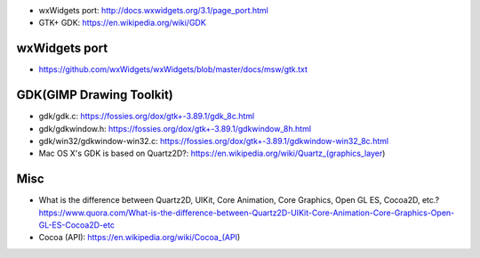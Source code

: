 - wxWidgets port: http://docs.wxwidgets.org/3.1/page_port.html
- GTK+ GDK: https://en.wikipedia.org/wiki/GDK

wxWidgets port
--------------
- https://github.com/wxWidgets/wxWidgets/blob/master/docs/msw/gtk.txt


GDK(GIMP Drawing Toolkit)
-------------------------

- gdk/gdk.c: https://fossies.org/dox/gtk+-3.89.1/gdk_8c.html
- gdk/gdkwindow.h: https://fossies.org/dox/gtk+-3.89.1/gdkwindow_8h.html
- gdk/win32/gdkwindow-win32.c: https://fossies.org/dox/gtk+-3.89.1/gdkwindow-win32_8c.html

- Mac OS X's GDK is based on Quartz2D?: https://en.wikipedia.org/wiki/Quartz_(graphics_layer)

Misc
----
- What is the difference between Quartz2D, UIKit, Core Animation, Core Graphics, Open GL ES, Cocoa2D, etc.?
  https://www.quora.com/What-is-the-difference-between-Quartz2D-UIKit-Core-Animation-Core-Graphics-Open-GL-ES-Cocoa2D-etc

- Cocoa (API): https://en.wikipedia.org/wiki/Cocoa_(API)

